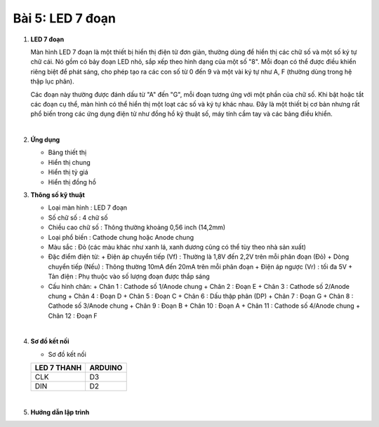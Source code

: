 **Bài 5: LED 7 đoạn**
=============

1. **LED 7 đoạn**

   Màn hình LED 7 đoạn là một thiết bị hiển thị điện tử đơn giản, thường dùng để hiển thị các chữ số và một số ký tự chữ cái. Nó gồm có bảy đoạn LED nhỏ, sắp xếp theo hình dạng của một số "8". Mỗi đoạn có thể được điều khiển riêng biệt để phát sáng, cho phép tạo ra các con số từ 0 đến 9 và một vài ký tự như A, F (thường dùng trong hệ thập lục phân).

   Các đoạn này thường được đánh dấu từ "A" đến "G", mỗi đoạn tương ứng với một phần của chữ số. Khi bật hoặc tắt các đoạn cụ thể, màn hình có thể hiển thị một loạt các số và ký tự khác nhau. Đây là một thiết bị cơ bản nhưng rất phổ biến trong các ứng dụng điện tử như đồng hồ kỹ thuật số, máy tính cầm tay và các bảng điều khiển.

   .. image:: ../media/image24.png
      :width: 4.76594in
      :height: 4.43213in
      :align: center
   |

2. **Ứng dụng**

   -  Bảng thiết thị
   -  Hiển thị chung
   -  Hiển thị tỷ giá
   -  Hiển thị đồng hồ

3. **Thông số kỹ thuật**

   -  Loại màn hình : LED 7 đoạn
   -  Số chữ số : 4 chữ số
   -  Chiều cao chữ số : Thông thường khoảng 0,56 inch (14,2mm)
   -  Loại phổ biến : Cathode chung hoặc Anode chung
   -  Màu sắc : Đỏ (các màu khác như xanh lá, xanh dương cũng có thể tùy theo nhà sản xuất)
   -  Đặc điểm điện từ:
      +  Điện áp chuyển tiếp (Vf) : Thường là 1,8V đến 2,2V trên mỗi phân đoạn (Đỏ)
      +  Dòng chuyển tiếp (Nếu) : Thông thường 10mA đến 20mA trên mỗi phân đoạn
      +  Điện áp ngược (Vr) : tối đa 5V
      +  Tản điện : Phụ thuộc vào số lượng đoạn được thắp sáng

   -  Cấu hình chân:
      +  Chân 1 : Cathode số 1/Anode chung
      +  Chân 2 : Đoạn E
      +  Chân 3 : Cathode số 2/Anode chung
      +  Chân 4 : Đoạn D
      +  Chân 5 : Đoạn C
      +  Chân 6 : Dấu thập phân (DP)
      +  Chân 7 : Đoạn G
      +  Chân 8 : Cathode số 3/Anode chung
      +  Chân 9 : Đoạn B
      +  Chân 10 : Đoạn A
      +  Chân 11 : Cathode số 4/Anode chung
      +  Chân 12 : Đoạn F

   .. image:: ../media/image24.png
      :width: 4.76594in
      :height: 4.43213in
      :align: center
   |

4. **Sơ đồ kết nối**

   -  Sơ đồ kết nối

   +----------------------------------+-----------------------------------+
   | **LED 7 THANH**                  | **ARDUINO**                       |
   +==================================+===================================+
   | CLK                              | D3                                |
   +----------------------------------+-----------------------------------+
   | DIN                              | D2                                |
   +----------------------------------+-----------------------------------+

   .. image:: ../media/image25.png
      :width: 6.5in
      :height: 3.94236in
      :align: center
   |

5. **Hướng dẫn lập trình**

.. code-block:: cpp
   // Bao gồm thư viện TM1637Display để điều khiển màn hình 7 đoạn
   #include <TM1637Display.h>

   // Định nghĩa các chân kết nối
   #define CLK 3 // Định nghĩa CLK là chân 3 (chân Clock kết nối với chân D3 của Arduino)
   #define DIO 2 // Định nghĩa DIO là chân 2 (chân Data In kết nối với chân D2 của Arduino)

   // Tạo một thể hiện của TM1637Display với các chân CLK và DIO đã được định nghĩa
   TM1637Display display(CLK, DIO);

   void setup() {
      // Thiết lập độ sáng của màn hình
      // 0x0f thiết lập độ sáng tối đa (phạm vi từ 0-7 cho độ sáng)
      display.setBrightness(0x0f);
   }
   void loop() {
      // Vòng lặp để hiển thị các số từ 0-9 tuần tự trên màn hình 7 đoạn
      for (int i = 0; i < 10; i++) {
         // Hiển thị số hiện tại (i) trên màn hình
         display.showNumberDec(i);
         delay(1000); // Chờ 1 giây trước khi hiển thị số tiếp theo
      }

      // Hiển thị một số cụ thể, ví dụ, 1234
      // Số 1234 sẽ được hiển thị trên màn hình 7 đoạn
      display.showNumberDec(1234);

      // Chờ 2 giây để giữ số được hiển thị
      delay(2000);

      // Xóa màn hình
      // Điều này sẽ tắt tất cả các đoạn của màn hình 7 đoạn
      display.clear();
      
      // Chờ 1 giây trước khi bắt đầu lại vòng lặp
      delay(1000);
   }

.. 